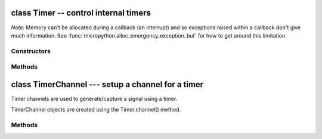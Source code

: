 ﻿.. currentmodule:: pyb
.. _pyb.Timer:

class Timer -- control internal timers
======================================

.. only:: port_pyboard

    Timers can be used for a great variety of tasks.  At the moment, only
    the simplest case is implemented: that of calling a function periodically.
    
    Each timer consists of a counter that counts up at a certain rate.  The rate
    at which it counts is the peripheral clock frequency (in Hz) divided by the
    timer prescaler.  When the counter reaches the timer period it triggers an
    event, and the counter resets back to zero.  By using the callback method,
    the timer event can call a Python function.
    
    Example usage to toggle an LED at a fixed frequency::
    
        tim = pyb.Timer(4)              # create a timer object using timer 4
        tim.init(freq=2)                # trigger at 2Hz
        tim.callback(lambda t:pyb.LED(1).toggle())
    
    Example using named function for the callback::
    
        def tick(timer):                # we will receive the timer object when being called
            print(timer.counter())      # show current timer's counter value
        tim = pyb.Timer(4, freq=1)      # create a timer object using timer 4 - trigger at 1Hz
        tim.callback(tick)              # set the callback to our tick function
    
    Further examples::
    
        tim = pyb.Timer(4, freq=100)    # freq in Hz
        tim = pyb.Timer(4, prescaler=0, period=99)
        tim.counter()                   # get counter (can also set)
        tim.prescaler(2)                # set prescaler (can also get)
        tim.period(199)                 # set period (can also get)
        tim.callback(lambda t: ...)     # set callback for update interrupt (t=tim instance)
        tim.callback(None)              # clear callback
    
    *Note:* Timer(2) and Timer(3) are used for PWM to set the intensity of LED(3)
    and LED(4) respectively.  But these timers are only configured for PWM if
    the intensity of the relevant LED is set to a value between 1 and 254.  If
    the intensity feature of the LEDs is not used then these timers are free for
    general purpose use.  Similarly, Timer(5) controls the servo driver, and
    Timer(6) is used for timed ADC/DAC reading/writing.  It is recommended to
    use the other timers in your programs.

*Note:* Memory can't be allocated during a callback (an interrupt) and so
exceptions raised within a callback don't give much information.  See
:func:`micropython.alloc_emergency_exception_buf` for how to get around this
limitation.


Constructors
------------

.. class:: pyb.Timer(id, ...)

    .. only:: port_pyboard
    
       Construct a new timer object of the given id.  If additional
       arguments are given, then the timer is initialised by ``init(...)``.
       ``id`` can be 1 to 14.

Methods
-------

.. only:: port_pyboard

    .. method:: Timer.init(\*, freq, prescaler, period)
    
       Initialise the timer.  Initialisation must be either by frequency (in Hz)
       or by prescaler and period::
       
           tim.init(freq=100)                  # set the timer to trigger at 100Hz
           tim.init(prescaler=83, period=999)  # set the prescaler and period directly
       
       Keyword arguments:
       
         - ``freq`` --- specifies the periodic frequency of the timer. You might also
           view this as the frequency with which the timer goes through one complete cycle.
       
         - ``prescaler`` [0-0xffff] - specifies the value to be loaded into the
           timer's Prescaler Register (PSC). The timer clock source is divided by
           (``prescaler + 1``) to arrive at the timer clock. Timers 2-7 and 12-14
           have a clock source of 84 MHz (pyb.freq()[2] \* 2), and Timers 1, and 8-11
           have a clock source of 168 MHz (pyb.freq()[3] \* 2).
       
         - ``period`` [0-0xffff] for timers 1, 3, 4, and 6-15. [0-0x3fffffff] for timers 2 & 5.
           Specifies the value to be loaded into the timer's AutoReload
           Register (ARR). This determines the period of the timer (i.e. when the
           counter cycles). The timer counter will roll-over after ``period + 1``
           timer clock cycles.
       
         - ``mode`` can be one of:
    
           - ``Timer.UP`` - configures the timer to count from 0 to ARR (default)
           - ``Timer.DOWN`` - configures the timer to count from ARR down to 0.
           - ``Timer.CENTER`` - configures the timer to count from 0 to ARR and
             then back down to 0.
       
         - ``div`` can be one of 1, 2, or 4. Divides the timer clock to determine
           the sampling clock used by the digital filters.
       
         - ``callback`` - as per Timer.callback()
       
         - ``deadtime`` - specifies the amount of "dead" or inactive time between
           transitions on complimentary channels (both channels will be inactive)
           for this time). ``deadtime`` may be an integer between 0 and 1008, with
           the following restrictions: 0-128 in steps of 1. 128-256 in steps of
           2, 256-512 in steps of 8, and 512-1008 in steps of 16. ``deadtime``
           measures ticks of ``source_freq`` divided by ``div`` clock ticks.
           ``deadtime`` is only available on timers 1 and 8.
       
        You must either specify freq or both of period and prescaler.

.. method:: Timer.deinit()

   Deinitialises the timer.
   
   .. only:: port_pyboard

      Disables the callback (and the associated irq).

   Disables any channel callbacks (and the associated irq).
   Stops the timer, and disables the timer peripheral.

.. only:: port_pyboard

    .. method:: Timer.callback(fun)
    
       Set the function to be called when the timer triggers.
       ``fun`` is passed 1 argument, the timer object.
       If ``fun`` is ``None`` then the callback will be disabled.

.. only:: port_pyboard

    .. method:: Timer.channel(channel, mode, ...)
    
       If only a channel number is passed, then a previously initialized channel
       object is returned (or ``None`` if there is no previous channel).
       
       Otherwise, a TimerChannel object is initialized and returned.
       
       Each channel can be configured to perform pwm, output compare, or
       input capture. All channels share the same underlying timer, which means
       that they share the same timer clock.
       
       Keyword arguments:
       
         - ``mode`` can be one of:
    
           - ``Timer.PWM`` --- configure the timer in PWM mode (active high).
           - ``Timer.PWM_INVERTED`` --- configure the timer in PWM mode (active low).
           - ``Timer.OC_TIMING`` --- indicates that no pin is driven.
           - ``Timer.OC_ACTIVE`` --- the pin will be made active when a compare match occurs (active is determined by polarity)
           - ``Timer.OC_INACTIVE`` --- the pin will be made inactive when a compare match occurs.
           - ``Timer.OC_TOGGLE`` --- the pin will be toggled when an compare match occurs.
           - ``Timer.OC_FORCED_ACTIVE`` --- the pin is forced active (compare match is ignored).
           - ``Timer.OC_FORCED_INACTIVE`` --- the pin is forced inactive (compare match is ignored).
           - ``Timer.IC`` --- configure the timer in Input Capture mode.
           - ``Timer.ENC_A`` --- configure the timer in Encoder mode. The counter only changes when CH1 changes.
           - ``Timer.ENC_B`` --- configure the timer in Encoder mode. The counter only changes when CH2 changes.
           - ``Timer.ENC_AB`` --- configure the timer in Encoder mode. The counter changes when CH1 or CH2 changes.
    
         - ``callback`` - as per TimerChannel.callback()
       
         - ``pin`` None (the default) or a Pin object. If specified (and not None)
           this will cause the alternate function of the the indicated pin
           to be configured for this timer channel. An error will be raised if
           the pin doesn't support any alternate functions for this timer channel.
    
       Keyword arguments for Timer.PWM modes:
       
         - ``pulse_width`` - determines the initial pulse width value to use.
         - ``pulse_width_percent`` - determines the initial pulse width percentage to use.
       
       Keyword arguments for Timer.OC modes:
       
         - ``compare`` - determines the initial value of the compare register.
       
         - ``polarity`` can be one of:
    
           - ``Timer.HIGH`` - output is active high
           - ``Timer.LOW`` - output is active low
       
       Optional keyword arguments for Timer.IC modes:
       
         - ``polarity`` can be one of:
    
           - ``Timer.RISING`` - captures on rising edge.
           - ``Timer.FALLING`` - captures on falling edge.
           - ``Timer.BOTH`` - captures on both edges.
       
         Note that capture only works on the primary channel, and not on the
         complimentary channels.
       
       Notes for Timer.ENC modes:
    
         - Requires 2 pins, so one or both pins will need to be configured to use
           the appropriate timer AF using the Pin API.
         - Read the encoder value using the timer.counter() method.
         - Only works on CH1 and CH2 (and not on CH1N or CH2N)
         - The channel number is ignored when setting the encoder mode.
           
       PWM Example::
       
           timer = pyb.Timer(2, freq=1000)
           ch2 = timer.channel(2, pyb.Timer.PWM, pin=pyb.Pin.board.X2, pulse_width=8000)
           ch3 = timer.channel(3, pyb.Timer.PWM, pin=pyb.Pin.board.X3, pulse_width=16000)

.. only:: port_pyboard

    .. method:: Timer.counter([value])

       Get or set the timer counter.

.. only:: port_pyboard

    .. method:: Timer.freq([value])
    
       Get or set the frequency for the timer (changes prescaler and period if set).

.. only:: port_pyboard

    .. method:: Timer.period([value])
    
       Get or set the period of the timer.
    
    .. method:: Timer.prescaler([value])
    
       Get or set the prescaler for the timer.
    
    .. method:: Timer.source_freq()
    
       Get the frequency of the source of the timer.

class TimerChannel --- setup a channel for a timer
==================================================

Timer channels are used to generate/capture a signal using a timer.

TimerChannel objects are created using the Timer.channel() method.

Methods
-------

.. only:: port_pyboard

    .. method:: timerchannel.callback(fun)

       Set the function to be called when the timer channel triggers.
       ``fun`` is passed 1 argument, the timer object.
       If ``fun`` is ``None`` then the callback will be disabled.

.. only:: port_pyboard

    .. method:: timerchannel.capture([value])
    
       Get or set the capture value associated with a channel.
       capture, compare, and pulse_width are all aliases for the same function.
       capture is the logical name to use when the channel is in input capture mode.
    
    .. method:: timerchannel.compare([value])
    
       Get or set the compare value associated with a channel.
       capture, compare, and pulse_width are all aliases for the same function.
       compare is the logical name to use when the channel is in output compare mode.
    
    .. method:: timerchannel.pulse_width([value])
    
       Get or set the pulse width value associated with a channel.
       capture, compare, and pulse_width are all aliases for the same function.
       pulse_width is the logical name to use when the channel is in PWM mode.
       
       In edge aligned mode, a pulse_width of ``period + 1`` corresponds to a duty cycle of 100%
       In center aligned mode, a pulse width of ``period`` corresponds to a duty cycle of 100%
    
    .. method:: timerchannel.pulse_width_percent([value])
    
       Get or set the pulse width percentage associated with a channel.  The value
       is a number between 0 and 100 and sets the percentage of the timer period
       for which the pulse is active.  The value can be an integer or
       floating-point number for more accuracy.  For example, a value of 25 gives
       a duty cycle of 25%.
